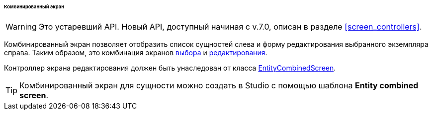 :sourcesdir: ../../../../../../source

[[screen_combined]]
====== Комбинированный экран

[WARNING]
====
Это устаревший API. Новый API, доступный начиная с v.7.0, описан в разделе <<screen_controllers>>.
====

Комбинированный экран позволяет отобразить список сущностей слева и форму редактирования выбранного экземпляра справа. Таким образом, это комбинация экранов <<screen_lookup,выбора>> и <<screen_edit,редактирования>>.

Контроллер экрана редактирования должен быть унаследован от класса <<entityCombinedScreen,EntityCombinedScreen>>.

[TIP]
====
Комбинированный экран для сущности можно создать в Studio с помощью шаблона *Entity combined screen*.
====

